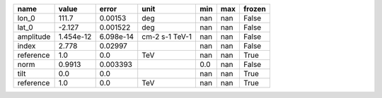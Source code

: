 ========= ========= ========= ============== === === ======
     name     value     error           unit min max frozen
========= ========= ========= ============== === === ======
    lon_0     111.7   0.00153            deg nan nan  False
    lat_0    -2.127  0.001522            deg nan nan  False
amplitude 1.454e-12 6.098e-14 cm-2 s-1 TeV-1 nan nan  False
    index     2.778   0.02997                nan nan  False
reference       1.0       0.0            TeV nan nan   True
     norm    0.9913  0.003393                0.0 nan  False
     tilt       0.0       0.0                nan nan   True
reference       1.0       0.0            TeV nan nan   True
========= ========= ========= ============== === === ======
